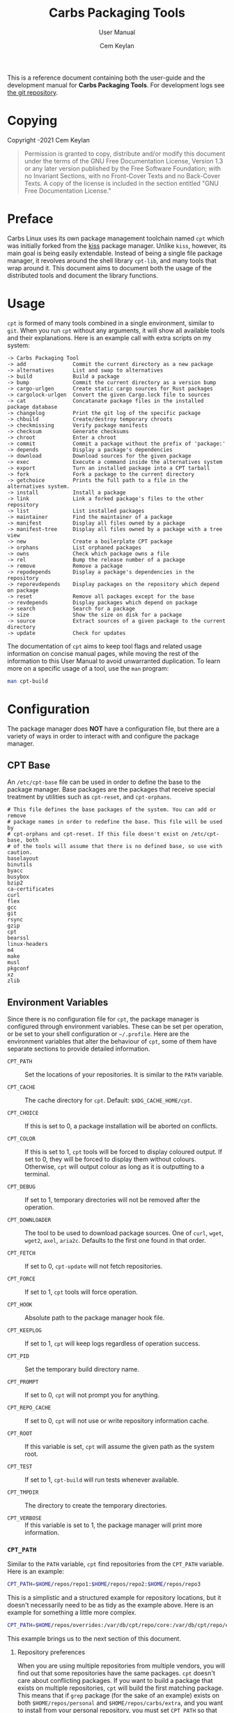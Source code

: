 #+TITLE: Carbs Packaging Tools
#+SUBTITLE: User Manual
#+AUTHOR: Cem Keylan
#+EMAIL: cem@ckyln.com
#+TEXINFO_FILENAME: cpt.info
#+TEXINFO_DIR_CATEGORY: Development
#+TEXINFO_DIR_TITLE: Carbs Packaging Tools: (cpt)
#+TEXINFO_DIR_DESC: Carbs Package Management Library
#+OPTIONS: html-scripts:nil todo:nil

#+MACRO: index (eval (format (if (org-export-derived-backend-p org-export-current-backend 'texinfo) "%s Index\n:PROPERTIES:\n:INDEX: %s\n:DESCRIPTION: %ss mentioned in this manual\n:END:\n" "%s%s%s :noexport:\n") $1 $2 $1))

This is a reference document containing both the user-guide and the development
manual for *Carbs Packaging Tools*. For development logs see [[https://git.carbslinux.org/cpt][the git repository]].

* Copying
:PROPERTIES:
:COPYING:  t
:END:

Copyright \copy 2020-2021 Cem Keylan

#+begin_quote
Permission is granted to copy, distribute and/or modify this document under the
terms of the GNU Free Documentation License, Version 1.3 or any later version
published by the Free Software Foundation; with no Invariant Sections, with no
Front-Cover Texts and no Back-Cover Texts. A copy of the license is included in
the section entitled "GNU Free Documentation License."
#+end_quote

* Preface
:PROPERTIES:
:DESCRIPTION: Introduction to Carbs Packaging Tools
:END:

Carbs Linux uses its own package management toolchain named =cpt= which was
initially forked from the [[https://github.com/kisslinux/kiss][kiss]] package manager. Unlike =kiss=, however, its main
goal is being easily extendable. Instead of being a single file package manager,
it revolves around the shell library =cpt-lib=, and many tools that wrap around
it. This document aims to document both the usage of the distributed tools and
document the library functions.

* Usage
:PROPERTIES:
:DESCRIPTION: Basic usage of Carbs Packaging Tools
:END:

=cpt= is formed of many tools combined in a single environment, similar to
=git=. When you run =cpt= without any arguments, it will show all available
tools and their explanations. Here is an example call with extra scripts on my
system:

#+BEGIN_EXAMPLE
  -> Carbs Packaging Tool
  -> add               Commit the current directory as a new package
  -> alternatives      List and swap to alternatives
  -> build             Build a package
  -> bump              Commit the current directory as a version bump
  -> cargo-urlgen      Create static cargo sources for Rust packages
  -> cargolock-urlgen  Convert the given Cargo.lock file to sources
  -> cat               Concatanate package files in the installed package database
  -> changelog         Print the git log of the specific package
  -> chbuild           Create/destroy temporary chroots
  -> checkmissing      Verify package manifests
  -> checksum          Generate checksums
  -> chroot            Enter a chroot
  -> commit            Commit a package without the prefix of 'package:'
  -> depends           Display a package's dependencies
  -> download          Download sources for the given package
  -> exec              Execute a command inside the alternatives system
  -> export            Turn an installed package into a CPT tarball
  -> fork              Fork a package to the current directory
  -> getchoice         Prints the full path to a file in the alternatives system.
  -> install           Install a package
  -> link              Link a forked package's files to the other repository
  -> list              List installed packages
  -> maintainer        Find the maintainer of a package
  -> manifest          Display all files owned by a package
  -> manifest-tree     Display all files owned by a package with a tree view
  -> new               Create a boilerplate CPT package
  -> orphans           List orphaned packages
  -> owns              Check which package owns a file
  -> rel               Bump the release number of a package
  -> remove            Remove a package
  -> repodepends       Display a package's dependencies in the repository
  -> reporevdepends    Display packages on the repository which depend on package
  -> reset             Remove all packages except for the base
  -> revdepends        Display packages which depend on package
  -> search            Search for a package
  -> size              Show the size on disk for a package
  -> source            Extract sources of a given package to the current directory
  -> update            Check for updates
#+END_EXAMPLE

The documentation of =cpt= aims to keep tool flags and related usage information
on concise manual pages, while moving the rest of the information to this User
Manual to avoid unwarranted duplication. To learn more on a specific usage of a
tool, use the ~man~ program:

#+begin_src sh
man cpt-build
#+end_src

* Configuration
:PROPERTIES:
:DESCRIPTION: Configuring the package manager
:END:

The package manager does *NOT* have a configuration file, but there are a
variety of ways in order to interact with and configure the package manager.

** CPT Base
:PROPERTIES:
:DESCRIPTION: Defining base packages
:END:

An =/etc/cpt-base= file can be used in order to define the base to the package
manager. Base packages are the packages that receive special treatment by
utilities such as =cpt-reset=, and =cpt-orphans=.

#+begin_example
# This file defines the base packages of the system. You can add or remove
# package names in order to redefine the base. This file will be used by
# cpt-orphans and cpt-reset. If this file doesn't exist on /etc/cpt-base, both
# of the tools will assume that there is no defined base, so use with caution.
baselayout
binutils
byacc
busybox
bzip2
ca-certificates
curl
flex
gcc
git
rsync
gzip
cpt
bearssl
linux-headers
m4
make
musl
pkgconf
xz
zlib
#+end_example

** Environment Variables
:PROPERTIES:
:DESCRIPTION: Change the behaviour of cpt through environment configuration
:END:

Since there is no configuration file for =cpt=, the package manager is
configured through environment variables. These can be set per operation, or be
set to your shell configuration or =~/.profile=. Here are the environment
variables that alter the behaviour of =cpt=, some of them have separate sections
to provide detailed information.

- ~CPT_PATH~ ::

  #+VINDEX: CPT_PATH
  Set the locations of your repositories. It is similar to the ~PATH~ variable.

- ~CPT_CACHE~  ::

  #+VINDEX: CPT_CACHE
  The cache directory for =cpt=. Default: ~$XDG_CACHE_HOME/cpt~.

- ~CPT_CHOICE~ ::

  #+VINDEX: CPT_CHOICE
  If this is set to 0, a package installation will be aborted on conflicts.

- ~CPT_COLOR~ ::

  #+VINDEX: CPT_COLOR
  If this is set to 1, =cpt= tools will be forced to display coloured output. If
  set to 0, they will be forced to display them without colours. Otherwise,
  =cpt= will output colour as long as it is outputting to a terminal.

- ~CPT_DEBUG~ ::

  #+VINDEX: CPT_DEBUG
  If set to 1, temporary directories will not be removed after the operation.

- ~CPT_DOWNLOADER~ ::

  The tool to be used to download package sources. One of =curl=, =wget=,
  =wget2=, =axel=, =aria2c=. Defaults to the first one found in that order.

- ~CPT_FETCH~ ::

  #+VINDEX: CPT_FETCH
  If set to 0, ~cpt-update~ will not fetch repositories.

- ~CPT_FORCE~ ::

  #+VINDEX: CPT_FORCE
  If set to 1, =cpt= tools will force operation.

- ~CPT_HOOK~ ::

  #+VINDEX: CPT_HOOK
  Absolute path to the package manager hook file.

- ~CPT_KEEPLOG~ ::

  #+VINDEX: CPT_KEEPLOG
  If set to 1, =cpt= will keep logs regardless of operation success.

- ~CPT_PID~ ::

  #+VINDEX: CPT_PID
  Set the temporary build directory name.

- ~CPT_PROMPT~ ::

  #+VINDEX: CPT_PROMPT
  If set to 0, =cpt= will not prompt you for anything.

- ~CPT_REPO_CACHE~ ::

  #+VINDEX: CPT_REPO_CACHE
  If set to 0, =cpt= will not use or write repository information cache.

- ~CPT_ROOT~ ::

  #+VINDEX: CPT_ROOT
  If this variable is set, =cpt= will assume the given path as the system root.

- ~CPT_TEST~ ::

  #+VINDEX: CPT_TEST
  If set to 1, ~cpt-build~ will run tests whenever available.

- ~CPT_TMPDIR~ ::

  #+VINDEX: CPT_TMPDIR
  The directory to create the temporary directories.

- ~CPT_VERBOSE~ ::

  #+VINDEX: CPT_VERBOSE
  If this variable is set to 1, the package manager will print more information.

*** =CPT_PATH=
:PROPERTIES:
:DESCRIPTION: Set the locations of your repositories
:END:

#+CINDEX: Setting up repositories
Similar to the =PATH= variable, =cpt= find repositories from the =CPT_PATH=
variable. Here is an example:

#+begin_src sh
  CPT_PATH=$HOME/repos/repo1:$HOME/repos/repo2:$HOME/repos/repo3
#+end_src

This is a simplistic and a structured example for repository locations, but it
doesn't necessarily need to be as tidy as the example above. Here is an example
for something a little more complex.

#+begin_src sh
  CPT_PATH=$HOME/repos/overrides:/var/db/cpt/repo/core:/var/db/cpt/repo/extra:$HOME/repos/personal
#+end_src

This example brings us to the next section of this document.

**** Repository preferences
:PROPERTIES:
:DESCRIPTION: Prioritise package repositories
:END:

#+CINDEX: package conflicts
When you are using multiple repositories from multiple vendors, you will find
out that some repositories have the same packages. =cpt= doesn't care about
conflicting packages. If you want to build a package that exists on multiple
repositories, =cpt= will build the first matching package. This means that if
=grep= package (for the sake of an example) exists on both
=$HOME/repos/personal= and =$HOME/repos/carbs/extra=, and you want
to install from your personal repository, you must set =CPT_PATH= so that your
personal repository is listed before the =extra= repository.

#+begin_src sh
  CPT_PATH=$HOME/repos/personal:$HOME/repos/carbs/extra
#+end_src

**** Setting the =CPT_PATH=
:PROPERTIES:
:DESCRIPTION: Set the value of CPT_PATH on your shell configuration
:END:

You can set the =CPT_PATH= variable on your shell configuration or your
=.profile= file in a way that is easy to read.

The below example sets =CPT_PATH= in a way that is easy to understand which
repository comes first:

#+begin_src sh
  CPT_PATH=$HOME/repos/overrides
  CPT_PATH=$CPT_PATH:$HOME/repos/carbs/core
  CPT_PATH=$CPT_PATH:$HOME/repos/carbs/extra
  CPT_PATH=$CPT_PATH:$HOME/repos/carbs/xorg
  CPT_PATH=$CPT_PATH:$HOME/repos/personal
  export CPT_PATH
#+end_src

*** =CPT_COMPRESS=
:PROPERTIES:
:DESCRIPTION: Compression tool to use in cpt
:END:

When setting the =CPT_COMPRESS= value, you should set the name of the default
suffixes for the program. Available values are:

- =gz=
- =zst=
- =bz2=
- =xz=
- =lz=

Defaults to =gz=.

*** =CPT_FORCE=
:PROPERTIES:
:DESCRIPTION: Force operations on cpt
:END:

If this is set to 1, some of the =cpt= tools will continue regardless of
errors or skip certain checks. Here are some examples:

- =cpt-install= will install a package without verifying its manifest.
- =cpt-install= will install a package even when there are missing dependencies.
- =cpt-remove= will remove packages even when there are other packages that
  depend on the current package.

Defaults to 0.

*** =CPT_PID=
:PROPERTIES:
:DESCRIPTION: Set reproducible temporary directories
:END:

If this variable is set, the temporary files will be created with this variable
as the suffix, instead of the PID of the =cpt= process. The advantage is that
you can know exactly where the build directory is located, while the
disadvantage is that there will be issues with multiple operations at the same
time. So the best way to use this variable is during one-time =cpt= calls.

#+BEGIN_EXAMPLE
  CPT_PID=mesa cpt b mesa
#+END_EXAMPLE

By running the above, you will know that the created build directories will end
with the =*-mesa= suffix.

** Hooks
:PROPERTIES:
:DESCRIPTION: Use hooks to customize the package manager operations
:END:

Hooks can be used in order to change the runtime behaviour of the package manager.
There are a variety of package hooks, mostly self explanatory:

- pre-build    :: Run just before the ~build~ script is run
- post-build   :: Run after the ~build~ script is run successfully
- build-fail   :: Run if the ~build~ script fails
- pre-test     :: Run before the ~test~ script is run
- test-fail    :: Run if the ~test~ script fails
- pre-install  :: Run before a package is installed for each package
- post-install :: Run after a package is installed for each package
- pre-remove   :: Run before a package is removed for each package
- post-remove  :: Run after a package is removed for each package
- pre-fetch    :: Run before all repositories are fetched
- post-fetch   :: Run after all repositories are fetched
- post-package :: Run after a tarball for a package is created

In order to use hooks, you will need to set the =CPT_HOOK= variable pointing to
your hook file. Your hook file *MUST* be a POSIX shell script as its contents
are sourced by the package manager.

The hook is given 3 variables when it is executed. Those are:

- ~$TYPE~ ::
  The type of the hook, (=pre-build=, =post-build=, etc.)
- ~$PKG~  ::
  The package that =cpt= is currently working on. Can be null.
- ~$DEST~ ::
  The destination of the operation. Can be null.

** Editing the build file during pre-build
:PROPERTIES:
:DESCRIPTION: Modify a package build with your hooks
:END:

You can edit the =build= file during pre-build. The file is copied from the
repository to the build directory named as =.build.cpt=. You can use =sed= or
any other tool to edit the build file. After the build is complete, a =diff=
file will be placed to the package database named as =build.diff=. Here is an
example =build= file manipulation during the pre-build hook.

#+BEGIN_SRC sh
cat <<EOF> .build.cpt
#!/bin/sh -e

for patch in bash50-0??; do
    patch -p0 < "\$patch"
done

export LDFLAGS=-static

./configure \
    --prefix=/usr \
    --without-bash-malloc \
    --disable-nls

export MAKEFLAGS="TERMCAP_LIB=/usr/lib/libncursesw.a $MAKEFLAGS"

make
make DESTDIR="\$1" install

ln -s bash "\$1/usr/bin/sh"
EOF
#+END_SRC

* Packaging System
:PROPERTIES:
:DESCRIPTION: More detail on creating packages
:END:

A package is a directory formed of several files, from these files, only
~build~, ~checksums~, and ~version~ files are mandatory.

This section talks about files that are interpreted specially by the package
manager. Any other file can be added to the package directory at the discretion
of the package maintainer. Everything in the package directory will also be
added to the package database that is located on =/var/db/cpt/installed=. These
can be patches, configuration files, etc.

Below is a table that provides a small summary for each file, see the relevant
section to learn detailed information on each of them.

| File         | Language                           | Executable | Mandatory |
|--------------+------------------------------------+------------+-----------|
| build        | any                                | yes        | yes       |
| checksums    | generated by =cpt-checksum=        | no         | no        |
| meta         | key-value pairs as in RFC822[fn:1] | no         | no[fn:2]  |
| depends      | custom format                      | no         | no        |
| sources      | custom format                      | no         | no        |
| version      | custom format                      | no         | yes       |
| message      | plaintext                          | no         | no        |
| post-install | any                                | yes        | no        |
| test         | any                                | yes        | no        |

** build
:PROPERTIES:
:DESCRIPTION: The build script
:END:

Typically =build= files are shell scripts that run commands to prepare the source
code to be installed on the target system. Even though we will be assuming that
the =build= file is a POSIX shell script (for portability's sake), =build=
files can be any executable program from binary programs to =perl= scripts.

The contents of a build script do not need to follow a certain rule for the
package manager, except for the fact that the user needs the permission to
execute the file.

An important advice is to append an '-e' to the shebang (#!/bin/sh -e) so that
the build script exits on compilation error.

Build is run with three arguments (=$#=)

- Location of the package directory (DESTDIR)
- Package version
- System architecture

** sources
:PROPERTIES:
:DESCRIPTION: The file containing package sources
:END:

=sources= file is a list of files and sources that will be put to the build
directory during the build process. Those can be remote sources (such as tarballs),
git repositories, and files that reside on the package directory.

The syntax is pretty simple for the =soures= file; =src dest=. The =dest=
parameter is optional. It is the directory that the source will be placed in.
Here is the =sources= file for the =gst-plugins= package:

#+BEGIN_EXAMPLE
  https://gstreamer.freedesktop.org/src/gst-plugins-good/gst-plugins-good-1.16.2.tar.xz good
  https://gstreamer.freedesktop.org/src/gst-plugins-bad/gst-plugins-bad-1.16.2.tar.xz   bad
  https://gstreamer.freedesktop.org/src/gst-plugins-ugly/gst-plugins-ugly-1.16.2.tar.xz ugly
  https://gstreamer.freedesktop.org/src/gst-libav/gst-libav-1.16.2.tar.xz               libav
#+END_EXAMPLE

This file is read from the package manager as space seperated. Files that begin
with a =#= comment are ignored. The first value points to the location of the
source.

If it starts with a protcol url, (such as ftp:// http:// https://) it will be
downloaded with =curl=.

If the source is a git repository, it shall be prefixed with a =git+= git(1) will
be used to do a shallow clone of the repository. If the commit is suffixed by a
history pointer, git will checkout the relevant revision. So,

- =git+git://example.com/pub/repo@v1.2.3= :: will checkout the tag named "v1.2.3"
- =git+git://example.com/pub/repo#development= :: will checkout the branch named "development"
- =git+git://example.com/pub/repo#1a314s87= :: will checkout the commit named "1a314s87"

Other files are assumed to be residing in the package directory. They should be
added with their paths relative to the package directory.

** checksums
:PROPERTIES:
:DESCRIPTION: The file containing sha256sum of the sources
:END:

=checksums= file is generated by the ~cpt c pkg~ command. It is generated
according to the order of the sources file. That's why you shouldn't be editing
it manually. The checksums file is created with the digests of the files using
the sha256 algorithm.

** version
:PROPERTIES:
:DESCRIPTION: The file containing version information for a package
:END:

The version file includes the version of the software and the release number of
of the package on a space seperated format. The contents of the file should look
like below.

#+BEGIN_EXAMPLE
  1.3.2 1
#+END_EXAMPLE

** depends
:PROPERTIES:
:DESCRIPTION: The file containing the dependencies of a package
:END:

This is a list of dependencies that must be installed before a package build. You
can append "make" after a dependency to mark a package is only required during
the build process of a package. Packages marked as a make dependency can be
removed after the build. There are also "test" dependencies. These dependencies
are only installed if either the =CPT_TEST= is set to 1, or the build is run
with the =-t= or =--test= options. So, a package package could have
the following =depends= file:

#+BEGIN_EXAMPLE
  linux-headers make
  python        test
  zlib
#+END_EXAMPLE

** meta
:PROPERTIES:
:DESCRIPTION: File containing more information on packages
:END:

=meta= is a non-mandatory package file that can be used to provide information
otherwise non-relevant to the functions of the package manager. This file can
later be queried with the [[=pkg_query_meta()=][pkg_query_meta()]] function. The file has a simple
markup format, it must adhere to the =KEY: VAL= format. An example for the =cpt=
package would be as follows:

#+begin_example
description: Carbs Packaging Tools
license: MIT
maintainer: Linux User <linux-user@example.com>
#+end_example

Even though =meta= is not mandatory by the packaging system, it is a mandatory
file for submitting packages to Carbs Linux repositories.

** post-install
:PROPERTIES:
:DESCRIPTION: The post-installation script
:END:

=post-install= files have the same requirements as the build script. They
will be run after the package is installed as root (or as the user if the user
has write permissions on =CPT_ROOT=).

** message
:PROPERTIES:
:DESCRIPTION: The post-installation message to be displayed
:END:

This plaintext file will be outputted with =cat= after every package is
installed.

** test
:PROPERTIES:
:DESCRIPTION: The test script for a package
:END:

#+VINDEX: CPT_TEST
Test files are mainly for the repository maintainer to test the packages, and
will only run if the user has the =CPT_TEST= variable set, or the build is
run with the =-t= or =--test= options. This script is run on the
build directory. It is run right after the build script is finished.

* Package Repositories
:PROPERTIES:
:DESCRIPTION: Ways of distributing packages
:END:

*cpt* has backends to support the use of a variety of distribution methods. You
can currently use Git, Mercurial, Fossil, and Rsync to distribute a package
repository. That, however, does not mean that you need to setup either of those,
if you are simply going for a local repository on your system.

#+CINDEX: Setting up repositories
In the broad sense, a package repository is any directory that contains packages
that were described in [[Packaging System]]. This means that as long as you can
serve them, there is not much needed to do in order to distribute a repository.
The following subsections aim to detail the notes and the caveats of certain
distribution methods.

** Rsync Repositories
:PROPERTIES:
:DESCRIPTION: Information on using or creating rsync repositories
:END:

Rsync repositories are simple to serve and simple to use. In the repository
directory, there needs to be a =.rsync= file that points to the remote of the
repository. This is used in order to fetch changes from the upstream. =.rsync=
file looks like this for the core repository:

#+BEGIN_EXAMPLE
  rsync://carbslinux.org/repo/core
#+END_EXAMPLE

Rsync repositories have some few distinctions when it comes to fetching them.
They can be either synced individually or as a "root". There are 2 important
files, those are =.rsync= and =.rsync_root=. Here is the Carbs Linux
rsync repository structure.

#+BEGIN_EXAMPLE
             /
     -----------------
    |                |
  .rsync           core/
            ----------------
            |              |
          .rsync      .rsync_root
#+END_EXAMPLE

Unlike git repositories, they don't have a defined "root" directory. This is
both an advantage and a disadvantage. This way, we can sync individual
repositories, but that also means we need extra files to define root directories
and repository locations. Here is the content for each of these files:

#+BEGIN_EXAMPLE
  /.rsync:           rsync://carbslinux.org/repo
  /core/.rsync:      rsync://carbslinux.org/repo/core
  /core/.rsync_root: ..
#+END_EXAMPLE

The =.rsync_root= file on the core repository points to the upper directory.
If a =.rsync= file exists on the upper directory, this means that is the whole
repository and will sync the entire repository instead of each individual repository.

If the upper directory doesn't have this =.rsync= file, this means that this
is an individual repository, and the package manager will fetch accordingly.

*** Setting up an Rsync repository
:PROPERTIES:
:DESCRIPTION: Set up a repository for distribution
:END:

Carbs Linux repositories automatically sync from the git repostitories and serve
it through the rsync daemon. Here is a sample shell script that I use in order to
sync repositories. Feel free to customize for your own use.

#+BEGIN_SRC sh
  #!/bin/sh
  HOSTNAME="rsync://carbslinux.org/repo"
  GITDIR="/pub/git/repo"
  SHAREDIR="/pub/share/repo"
  git -C "$GITDIR" pull

  rsync -avcC --delete --include=core --exclude=.rsync,.rsync_root "$GITDIR/." "$SHAREDIR"

  printf '%s\n' "$HOSTNAME" > "$GITDIR/.rsync"
  for dir in "$GITDIR/"*; do
      [ -d "$dir" ] || continue
      [ -f "$dir/.rsync" ] ||
      printf '%s/%s\n' "$HOSTNAME" "${dir##*/}" > "$dir/.rsync"
      printf '..\n' > "$dir/.rsync_root"
  done
#+END_SRC

You can then create an *rsync* user for serving the repositories.

#+BEGIN_EXAMPLE
  $ adduser -SD rsync
#+END_EXAMPLE

Create =/etc/rsyncd.conf= and a service configuration as well.

#+BEGIN_EXAMPLE
  uid = rsync
  gid = rsync
  address = example.com
  max connections = 10
  use chroot = yes

  [repo]
      path = /pub/share/repo
      comment = My repository
#+END_EXAMPLE

Create a service file at =/etc/sv/rsync/run= (runit):

#+BEGIN_SRC sh
  #!/bin/sh -e
  exec rsync --daemon --no-detach
#+END_SRC

** Fossil repositories
:PROPERTIES:
:DESCRIPTION: Advantages and disadvantages of Fossil
:END:

Setting up a Fossil repository is no different than setting up any other
repository. There are certainly many advantages of using Fossil as a means of
distributing packages. You can create a Linux distribution and have your
website, forum, documentation, and your package repository entirely contained
inside a single Fossil repository. Fossil's built-in wiki and forum features
make it the ultimate single-tool distribution software.

However, the biggest caveat of Fossil is that it doesn't allow symlinks by
default unless it's manually set by the user, and this feature cannot even be
set globally. Symbolic links aren't quite common within distribution
repositories, but they come in handy where there are two packages that use the
same source files (=emacs= and =emacs-nox=, or =libelf= and =libdw= from
elfutils). If symbolic links are too big of a deal for your repository, this can
be a huge issue for you.

** Message of the Day
:PROPERTIES:
:DESCRIPTION: Communicate with the users using your repository
:END:

If a file named =MOTD= (all uppercase) is found on the root directory of the
package repository, its contents will be printed to the standard output when the
users are updating their repositories. This method can be used to communicate
messages to the users, such as package removals or otherwise important
information.

* Comparison Between CPT and KISS

Lots of things have changed since ~cpt~ was forked from ~kiss~ in terms of
functionalities and ideals. This section aims to describe the similarities and
differences of both package managers as neutral as possible. Keep in mind that
this is the ~cpt~ documentation, so it may be biased regardless.

- Package Manager ::

  While ~kiss~ aims to be a simple single file package manager, ~cpt~ aims to be
  an extendable package manager library. ~kiss~ has all of its features
  built-in, while ~cpt~ has all of its features separated into small tools.
  These tools can be called from the main ~cpt~ tool (in order to keep
  ~kiss~-like usage) or with their names directly (e.g ~cpt-build~).

- Configuration ::

  Neither ~kiss~ nor ~cpt~ use configuration files. Instead, they are configured
  through environment variables. Additionally, all ~cpt~ tools can receive flags
  that alter their functionality. ~kiss~ does not accept flags.

- Package Repositories ::

  In addition to git repositories, ~cpt~ also supports Rsync, Fossil, and
  Mercurial repositories.

- Package Sources ::

  In addition to git repositories for sources, ~cpt~ also supports Mercurial and
  Fossil repositories.

- Post-Installation Messages ::

  ~kiss~ and ~cpt~ interact with =post-install= messages differently. ~kiss~
  does not differentiate between post-installation scripts and post-installation
  messages, and will save the output of all scripts named =post-install= to be
  printed after the installation of all packages are complete. ~cpt~ on the
  other hand, separates these with the =message= file. ~cpt~ runs =post-install=
  without saving the output to be printed a second time. It instead prints all
  =message= files after the installation is over.

- Portability ::

  ~kiss~ aims to be as portable as possible. ~cpt~ aims to be portable, but
  favours performance. ~cpt~ depends on ~rsync~ for package installation, while
  ~kiss~ has removed the dependency in favour of portability.

* CPT Library
:PROPERTIES:
:DESCRIPTION: Documentation of the Library
:END:

=cpt-lib= is the library of Carbs Packaging Tools which can be used to extend
the functionality of the package manager. This is the API documentation of the
package manager library.

** Calling the library
:PROPERTIES:
:DESCRIPTION: Including the library on your code
:END:

You can call the library on your scripts by adding the following line to your
files:

#+begin_src sh
  #!/bin/sh -e
  . cpt-lib
#+end_src

This will load the library inside your script, and will set some environment
variables that are used inside the package manager.

** Option parsing
:PROPERTIES:
:DESCRIPTION: Easy way of parsing options with cpt-lib
:END:

=cpt-lib= includes a POSIX-shell option parser inside named =getoptions=. You
can see its own [[https://github.com/ko1nksm/getoptions/blob/v2.5.0/README.md][documentation]] for writing an option parser. The built-in version
of the =getoptions= library is 2.5.0 and there are no plans for updating it
apart from bug fixes.

*** Defining a parser
:PROPERTIES:
:DESCRIPTION: Correct way of using getoptions
:END:

Some functions are called and set automatically when you call =cpt-lib=, so you
shouldn't define the option parser after calling the library, as some of the
variables will already be set.

If the function =parser_definition()= as defined when =cpt-lib= is called,
cpt-lib will handle the option parsing itself by calling =getoptions=
inside. Here is the proper way of doing it.

#+begin_src sh
  #!/bin/sh -e

  parser_definition() {
      # The rest arguments MUST be defined as 'REST'
      setup REST help:usage                  -- "usage: ${0##*/} [options] [pkg...]"
      msg                                    -- '' 'Options:'
      flag CPT_TEST -t export:1 init:@export -- "Enable tests"

      global_options
  }

  . cpt-lib
#+end_src

*** =global_options()=
:PROPERTIES:
:DESCRIPTION: Convenience function for defining common flags
:END:

The =global_options()= function is a simple convenience call to include flags
that can be used inside most =cpt= tools. It defines the following flags:

| Flag | Long Option   | Calls         |
|------+---------------+---------------|
| ~-f~ | ~--force~     | =CPT_FORCE=   |
| ~-y~ | ~--no-prompt~ | =CPT_PROMPT=  |
|      | ~--root~      | =CPT_ROOT=    |
| ~-h~ | ~--help~      | =usage()=     |
| ~-v~ | ~--version~   | =version()=   |
|      | ~--verbose~   | =CPT_VERBOSE= |

This function can take two arguments:

- =silent= :: If this argument is specified, the function does not print the usage
  information defined by its flags.
- =compact= :: If this argument is specified, the function only prints the help
  output of the ~--help~ and ~--version~ flags.

** Message functions
:PROPERTIES:
:DESCRIPTION: Communicate to users
:END:
=cpt= has various functions to print information to users.
*** =out()=
:PROPERTIES:
:DESCRIPTION: Print a message as-is
:END:

=out()= is a really simple function that prints messages to the standard
output. It prints every argument with a newline. It is not meant to communicate
with the user, it just exists to have a simple function to interact with other
functions.

#+begin_src sh
  $ out "This is an example call" "How are you?"
  This is an example call
  How are you?
#+end_src

*** =log()=
:PROPERTIES:
:DESCRIPTION: Print a message prettily
:END:

=log()= is the most commonly used message function in the package manager. It is
used to pretty print messages with visual cues, so it is easier to read and
understand for the users. It changes message output for each argument it
receives (takes up to three arguments).

- If it takes a single argument, it prints a yellow leading arrow followed by
  colorless text.
- If it takes two arguments, it prints a yellow leading arrow followed by the
  first argument (colored blue), and then followed by colorless second argument.
- If it takes three arguments, instead of a yellow arrow, it prints the third
  argument in yellow, followed by the same two arguments as above.

*** =die()=
:PROPERTIES:
:DESCRIPTION: Print a message and exit with error
:END:

=die()= wraps the =log()= function and exits with an error (1). It takes one or
two arguments, which are sent to the =log()= function. The third argument for
=log()= is set as =!>=.

*** =warn()=
:PROPERTIES:
:DESCRIPTION: Print a warning message
:END:

=warn()= is another function that wraps =log()=. In place of the third argument,
it uses the word =WARNING=.

*** =prompt()=
:PROPERTIES:
:DESCRIPTION: Ask the user whether they want to continue
:END:

=prompt()= is an interactive function that waits for user input to continue.
It takes a single argument string to print a message, and then asks the user
whether they want to continue or not. Prompts can be disabled by the user if
they use a flag to disable them or set =CPT_PROMPT= to 0.

** Text functions
:PROPERTIES:
:DESCRIPTION: Manipulate or check text
:END:

Following functions are used to manipulate, check, or interact with text.

*** =contains()=
:PROPERTIES:
:DESCRIPTION: Check if a "string list" contains a word
:END:

=contains= function can be used to check whether a list variable contains a
given string. If the string is inside the list, it will return 0, otherwise 1.

#+begin_src sh
# Usage
contains "$LIST" foo

contains "foo bar" foo  # Returns 0
contains "foo bar" baz  # Returns 1
#+end_src

*** =regesc()=
:PROPERTIES:
:DESCRIPTION: Escape regular expression characters
:END:

=regesc()= can be used to escape regular expression characters that are defined
in POSIX BRE. Those characters are, =$=, =.=, =*=, =[=, =\\=, and =^=.

#+begin_src sh
regesc '^[$\'  # Returns \^\[\$\\
#+end_src

*** =pop()=
:PROPERTIES:
:DESCRIPTION: Remove an item from a string list
:END:

=pop()= can be used to remove a word from a "string list" without a =sed=
call. Word splitting is intentional when using this function.

#+begin_src sh
# Usage
pop foo from $LIST

pop foo from foo baz bar # Returns baz bar
#+end_src

*** =sepchar()=
:PROPERTIES:
:DESCRIPTION: Separate characters from a string
:END:

This function can be used to separate characters from the given string without
resorting to external resources.

#+begin_src sh
sepchar mystring
# Prints:
# m
# y
# s
# t
# r
# i
# n
# g
#+end_src

** Portability functions
:PROPERTIES:
:DESCRIPTION: Functions to replace non-POSIX commands
:END:

These helper functions are used so that we don't depend on non-POSIX programs for
certain functionality. They are prefixed with the =_= character.

*** =_seq()=
:PROPERTIES:
:DESCRIPTION: 'seq(1)' but no newline
:END:

This function is similar to =seq(1)= except that it only takes a single argument
and doesn't print any newlines. It is suitable to be used in =for= loops.

#+begin_src sh
_seq 5
# Prints:
# 1 2 3 4 5
#+end_src

*** =_stat()=
:PROPERTIES:
:DESCRIPTION: 'stat %U' replacement
:END:

This function imitates =stat %U=. =stat= isn't defined by POSIX, and this is
also a GNU extension. This function returns the owner of a file. If the owner
cannot be found, it will return =root=.

*** =_readlinkf()=
:PROPERTIES:
:DESCRIPTION: 'readlink -f' replacement
:END:

This function was taken from [[https://github.com/ko1nksm/readlinkf][POSIX sh readlinkf library by Koichi Nakashima]].
=readlink= is also not defined by POSIX, so this function uses =ls= to follow
symbolic links until it reaches the actual file.

** System Functions
:PROPERTIES:
:DESCRIPTION: Functions to manipulate your system
:END:
*** =as_root()=
:PROPERTIES:
:DESCRIPTION: Run a command as the root user
:END:

=as_root()= calls the rest of the arguments as a different user. Unless a ~$user~
environment variable is set, it will call the following arguments as the root
user. It supports the following programs for privilege escalation with the
following order:

1. =ssu=
2. =sudo=
3. =doas=
4. =su=

The program called for this operation can be overridden using the ~$CPT_SU~
variable.

** Package Functions
:PROPERTIES:
:DESCRIPTION: Manipulate, or query anything related to packages
:END:

Obviously, package functions are the most important ones for =cpt-lib=, those
are the ones you will use to build, to query, to manipulate, or to otherwise
interact with packages.

*** =pkg_build()=

This function builds all given packages. It resolves dependencies for the given
packages, lints the package, extracts its sources and runs the ~build~ script.

#+begin_src sh
# Example

# Create the cache directories first, this is where the package will be built.
create_cache

# Build the package(s) you want to build.
pkg_build cpt
#+end_src

*** =pkg_depends()=

This function calculates the dependencies for the requested package, returning
the variable ~$deps~. This variable can then be passed to [[=pkg_order()=][pkg_order()]] in order
to generate an ordered list for building packages.

*** =pkg_order()=

This function receives package names and returns ~$order~ and ~$redro~ variables
that can be used for building and removing packages.

*** =pkg_owner()=
:PROPERTIES:
:DESCRIPTION: Check which package owns the given file
:END:

This function can be used to determine the owner of a package. The first
argument is used for flags that will be passed to =grep=, and the second one is
for the file query. Rest of the arguments can be used in order to specify the
manifests to be used, but it is optional. =pkg_owner()= will search for all the
installed packages if no other arguments are given.

#+begin_src sh
# Example
pkg_owner -lFx /usr/bin/grep  # Returns 'busybox'

# An example call made by `pkg_fix_deps()` to figure out whether the built
# package contains the file it depends.
pkg_owner -l "/${dep#/}\$" "$PWD/manifest" >/dev/null && continue
pkg_owner -l "/${dep#/}\$" "$@" ||:
#+end_src

*** =pkg_isbuilt()=
:PROPERTIES:
:DESCRIPTION: Check whether the given package is built
:END:

This function returns with success when the given package has a built tarball
with the matching version and release strings from the repository.

*** =pkg_lint()=
:PROPERTIES:
:DESCRIPTION: Check whether a package directory fits the standards
:END:

This function checks whether a given package fits the proper package
specification. This function *does not return with failure, it exits outright*
if it fails.

*** =pkg_find()=
:PROPERTIES:
:DESCRIPTION: Query package locations
:END:

=pkg_find()= is the tool for searching packages. It accepts up to 3 arguments.

- $1: Query ::
  This is the only mandatory argument. It accepts globbing, meaning that shell
  wildcards can be used in the query.
- $2: Match ::
  If this exists =pkg_find()= will print every single match found in the search
  path. If it doesn't, =pkg_find()= will print the first match and exit.
- $3: Type ::
  This is the argument to be passed to the =test= function. Unless this argument
  is given, it defaults to =-d=, which tests for directories.

#+begin_src sh
# Returns the first match of cpt
pkg_find cpt

# Returns all matches of cpt
pkg_find cpt all

# Returns all globbed matches for cpt* (e.g. cpt and cpt-extra)
pkg_find 'cpt*' all

# Returns all matching cpt-* executables on user's PATH
SEARCH_PATH=$PATH pkg_find 'cpt-*' all -x
#+end_src

*** =pkg_get_base()=
:PROPERTIES:
:DESCRIPTION: List system base packages
:END:

This function returns the base packages as defined in =/etc/cpt-base=. If an
optional argument is present, it will print all package names in a single line.
If it is not given any arguments, it will return one package per line. See [[CPT
Base]] for more information on base packages.

*** =pkg_gentree()=
:PROPERTIES:
:DESCRIPTION: Generate a dependency tree for the given package
:END:

This function generates a dependency tree for the given package. The output and
the dependency generation can be configured through a series of keys given as
the second argument. Those keys are:

- =b= :: Include the base packages to the dependency tree.
- =f= :: Include the given package itself to the generated tree.
- =x= :: Do not include make dependencies of the package.
- =r= :: Print the generated tree in reverse order.
- =n= :: Print all packages in a single line instead of a package per line.

**** Examples
:PROPERTIES:
:DESCRIPTION: Example usage for the =pkg_gentree= function
:END:

This example uses the =cpt= package for Carbs Linux. The package itself is
listed to depend on =curl= and =rsync=. Here is the output of calling the
function for cpt directly:

#+begin_example
$ pkg_gentree cpt
bearssl
ca-certificates
zlib
curl
rsync
#+end_example

The example above shows that even though =cpt= itself only depends on =curl= and
=rsync=, we also indirectly need =zlib=, =bearssl= (for =curl=), and
=ca-certificates= (for =bearssl=).

#+begin_src sh
# Print the dependency tree reverse sorted in a single line:
$ pkg_gentree cpt rn
rsync curl zlib ca-certificates bearssl
#+end_src

*** =pkg_query_meta()=

This function is used to query the [[meta][meta file]] inside package directories. It can
be used to retrieve information on a package that is otherwise irrelevant to the
package manager itself. It takes two arguments, first being the package (or the
full path to a package directory) and the second being the key to be retrieved.
If the package does not have a =meta= file or the file does not contain the
requested key, the function will return with 1.

#+begin_src sh
$ pkg_query_meta cpt description
Carbs Packaging Tools

$ pkg_query_meta /path/to/cpt license
MIT
#+end_src

* {{{index(Concept, cp)}}}
* {{{index(Variable,vr)}}}

* Footnotes

[fn:1] https://datatracker.ietf.org/doc/html/rfc822#section-3.2
[fn:2] Not mandatory for the packaging system, but mandatory for inclusion in
the repositories
